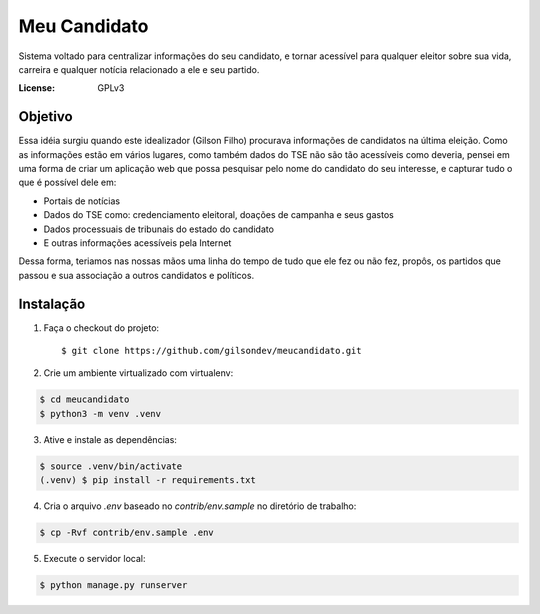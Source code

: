 Meu Candidato
=============

.. image:: https://travis-ci.org/gilsondev/meucandidato.svg?branch=master
   :target: https://travis-ci.org/gilsondev/meucandidato
   :alt: Travis-CI build status


.. image:: https://coveralls.io/repos/github/gilsondev/meucandidato/badge.svg?branch=master
   :target: https://coveralls.io/github/gilsondev/meucandidato?branch=master
   :alt: Coverage status


Sistema voltado para centralizar informações do seu candidato, e tornar acessível para qualquer eleitor sobre sua vida, carreira e qualquer
notícia relacionado a ele e seu partido.



:License: GPLv3


Objetivo
--------

Essa idéia surgiu quando este idealizador (Gilson Filho) procurava informações de candidatos na última eleição. Como as informações estão em vários
lugares, como também dados do TSE não são tão acessíveis como deveria, pensei em uma forma de criar um aplicação web que possa pesquisar
pelo nome do candidato do seu interesse, e capturar tudo o que é possível dele em:

- Portais de notícias
- Dados do TSE como: credenciamento eleitoral, doações de campanha e seus gastos
- Dados processuais de tribunais do estado do candidato
- E outras informações acessíveis pela Internet

Dessa forma, teriamos nas nossas mãos uma linha do tempo de tudo que ele fez ou não fez, propôs, os partidos que passou e sua associação
a outros candidatos e políticos.

Instalação
----------

1. Faça o checkout do projeto::

   $ git clone https://github.com/gilsondev/meucandidato.git

2. Crie um ambiente virtualizado com virtualenv:

.. code-block::

   $ cd meucandidato
   $ python3 -m venv .venv

3. Ative e instale as dependências:

.. code-block::

   $ source .venv/bin/activate
   (.venv) $ pip install -r requirements.txt

4. Cria o arquivo `.env` baseado no `contrib/env.sample` no diretório de trabalho:

.. code-block::

   $ cp -Rvf contrib/env.sample .env

5. Execute o servidor local:

.. code-block::

   $ python manage.py runserver
